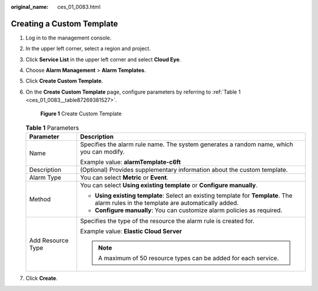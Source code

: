 :original_name: ces_01_0083.html

.. _ces_01_0083:

Creating a Custom Template
==========================

#. Log in to the management console.

#. In the upper left corner, select a region and project.

#. Click **Service List** in the upper left corner and select **Cloud Eye**.

#. Choose **Alarm Management** > **Alarm Templates**.

#. Click **Create Custom Template**.

#. On the **Create Custom Template** page, configure parameters by referring to :ref:`Table 1 <ces_01_0083__table87269381527>`.


   .. figure:: /_static/images/en-us_image_0000001645251798.png
      :alt: **Figure 1** Create Custom Template

      **Figure 1** Create Custom Template

   .. _ces_01_0083__table87269381527:

   .. table:: **Table 1** Parameters

      +-----------------------------------+----------------------------------------------------------------------------------------------------------------------------------------+
      | Parameter                         | Description                                                                                                                            |
      +===================================+========================================================================================================================================+
      | Name                              | Specifies the alarm rule name. The system generates a random name, which you can modify.                                               |
      |                                   |                                                                                                                                        |
      |                                   | Example value: **alarmTemplate-c6ft**                                                                                                  |
      +-----------------------------------+----------------------------------------------------------------------------------------------------------------------------------------+
      | Description                       | (Optional) Provides supplementary information about the custom template.                                                               |
      +-----------------------------------+----------------------------------------------------------------------------------------------------------------------------------------+
      | Alarm Type                        | You can select **Metric** or **Event**.                                                                                                |
      +-----------------------------------+----------------------------------------------------------------------------------------------------------------------------------------+
      | Method                            | You can select **Using existing template** or **Configure manually**.                                                                  |
      |                                   |                                                                                                                                        |
      |                                   | -  **Using existing template**: Select an existing template for **Template**. The alarm rules in the template are automatically added. |
      |                                   | -  **Configure manually**: You can customize alarm policies as required.                                                               |
      +-----------------------------------+----------------------------------------------------------------------------------------------------------------------------------------+
      | Add Resource Type                 | Specifies the type of the resource the alarm rule is created for.                                                                      |
      |                                   |                                                                                                                                        |
      |                                   | Example value: **Elastic Cloud Server**                                                                                                |
      |                                   |                                                                                                                                        |
      |                                   | .. note::                                                                                                                              |
      |                                   |                                                                                                                                        |
      |                                   |    A maximum of 50 resource types can be added for each service.                                                                       |
      +-----------------------------------+----------------------------------------------------------------------------------------------------------------------------------------+

#. Click **Create**.
